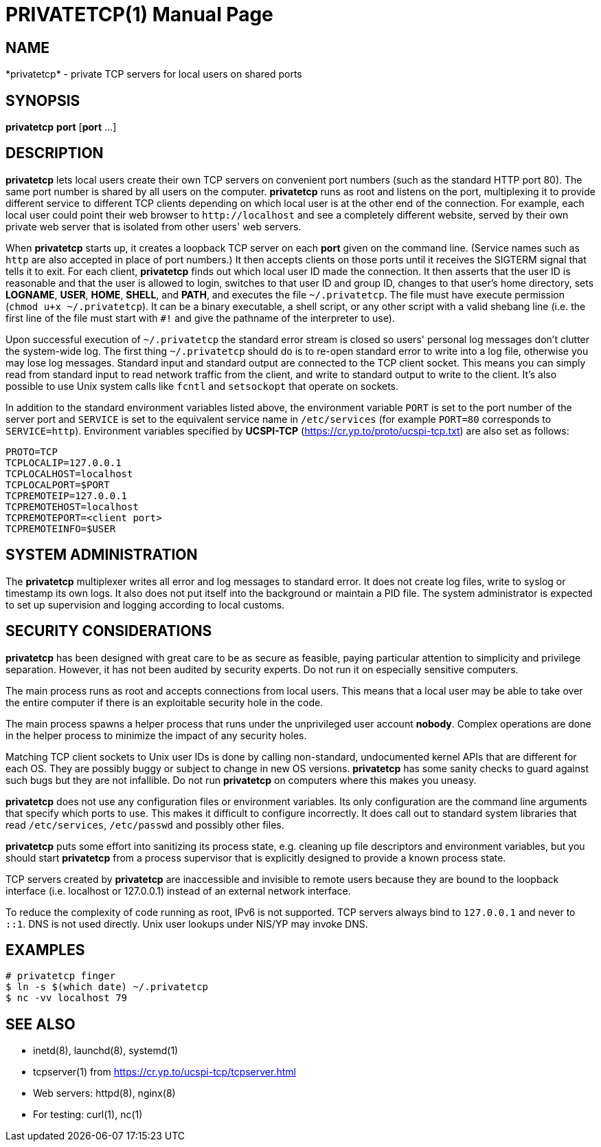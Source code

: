 PRIVATETCP(1)
=============
:doctype: manpage

NAME
----

*privatetcp* - private TCP servers for local users on shared ports

SYNOPSIS
--------

*privatetcp* *port* [*port* ...]

DESCRIPTION
-----------

*privatetcp* lets local users create their own TCP servers on
convenient port numbers (such as the standard HTTP port 80). The same
port number is shared by all users on the computer.  *privatetcp* runs
as root and listens on the port, multiplexing it to provide different
service to different TCP clients depending on which local user is at
the other end of the connection. For example, each local user could
point their web browser to `http://localhost` and see a completely
different website, served by their own private web server that is
isolated from other users' web servers.

When *privatetcp* starts up, it creates a loopback TCP server on each
*port* given on the command line. (Service names such as `http` are
also accepted in place of port numbers.) It then accepts clients on
those ports until it receives the SIGTERM signal that tells it to
exit. For each client, *privatetcp* finds out which local user ID made
the connection. It then asserts that the user ID is reasonable and
that the user is allowed to login, switches to that user ID and group
ID, changes to that user's home directory, sets *LOGNAME*, *USER*,
*HOME*, *SHELL*, and *PATH*, and executes the file
`~/.privatetcp`. The file must have execute permission (`chmod u+x
~/.privatetcp`). It can be a binary executable, a shell script, or any
other script with a valid shebang line (i.e. the first line of the
file must start with `#!` and give the pathname of the interpreter to
use).

Upon successful execution of `~/.privatetcp` the standard error stream
is closed so users' personal log messages don't clutter the
system-wide log. The first thing `~/.privatetcp` should do is to
re-open standard error to write into a log file, otherwise you may
lose log messages.  Standard input and standard output are connected
to the TCP client socket. This means you can simply read from standard
input to read network traffic from the client, and write to standard
output to write to the client. It's also possible to use Unix system
calls like `fcntl` and `setsockopt` that operate on sockets.

In addition to the standard environment variables listed above, the
environment variable `PORT` is set to the port number of the server
port and `SERVICE` is set to the equivalent service name in
`/etc/services` (for example `PORT=80` corresponds to
`SERVICE=http`). Environment variables specified by *UCSPI-TCP*
(https://cr.yp.to/proto/ucspi-tcp.txt) are also set as follows:

    PROTO=TCP
    TCPLOCALIP=127.0.0.1
    TCPLOCALHOST=localhost
    TCPLOCALPORT=$PORT
    TCPREMOTEIP=127.0.0.1
    TCPREMOTEHOST=localhost
    TCPREMOTEPORT=<client port>
    TCPREMOTEINFO=$USER

SYSTEM ADMINISTRATION
---------------------

The *privatetcp* multiplexer writes all error and log messages to
standard error. It does not create log files, write to syslog or
timestamp its own logs. It also does not put itself into the
background or maintain a PID file. The system administrator is
expected to set up supervision and logging according to local customs.

SECURITY CONSIDERATIONS
-----------------------

*privatetcp* has been designed with great care to be as secure as
feasible, paying particular attention to simplicity and privilege
separation. However, it has not been audited by security experts. Do
not run it on especially sensitive computers.

The main process runs as root and accepts connections from local
users. This means that a local user may be able to take over the
entire computer if there is an exploitable security hole in the code.

The main process spawns a helper process that runs under the
unprivileged user account *nobody*. Complex operations are done in the
helper process to minimize the impact of any security holes.

Matching TCP client sockets to Unix user IDs is done by calling
non-standard, undocumented kernel APIs that are different for each
OS. They are possibly buggy or subject to change in new OS versions.
*privatetcp* has some sanity checks to guard against such bugs but
they are not infallible. Do not run *privatetcp* on computers where
this makes you uneasy.

*privatetcp* does not use any configuration files or environment
variables. Its only configuration are the command line arguments that
specify which ports to use. This makes it difficult to configure
incorrectly. It does call out to standard system libraries that read
`/etc/services`, `/etc/passwd` and possibly other files.

*privatetcp* puts some effort into sanitizing its process state,
e.g. cleaning up file descriptors and environment variables, but you
should start *privatetcp* from a process supervisor that is explicitly
designed to provide a known process state.

TCP servers created by *privatetcp* are inaccessible and invisible to
remote users because they are bound to the loopback interface
(i.e. localhost or 127.0.0.1) instead of an external network
interface.

To reduce the complexity of code running as root, IPv6 is not
supported. TCP servers always bind to `127.0.0.1` and never to `::1`.
DNS is not used directly. Unix user lookups under NIS/YP may invoke
DNS.

EXAMPLES
--------

    # privatetcp finger
    $ ln -s $(which date) ~/.privatetcp
    $ nc -vv localhost 79

SEE ALSO
--------

* inetd(8), launchd(8), systemd(1)
* tcpserver(1) from https://cr.yp.to/ucspi-tcp/tcpserver.html
* Web servers: httpd(8), nginx(8)
* For testing: curl(1), nc(1)
